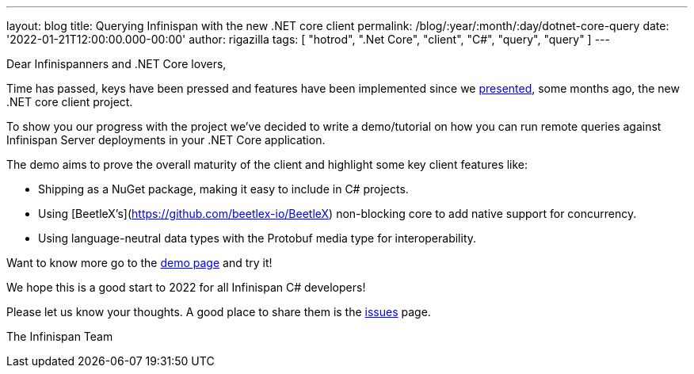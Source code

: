 ---
layout: blog
title: Querying Infinispan with the new .NET core client
permalink: /blog/:year/:month/:day/dotnet-core-query
date: '2022-01-21T12:00:00.000-00:00'
author: rigazilla
tags: [ "hotrod", ".Net Core", "client", "C#", "query", "query" ]
---

Dear Infinispanners and .NET Core lovers,

Time has passed, keys have been pressed and features have been implemented since
we https://infinispan.org/blog/2021/06/21/infinispan-dotnet-core-client[presented],
some months ago, the new .NET core client project.

To show you our progress with the project we've decided to write a demo/tutorial on
how you can run remote queries against Infinispan Server deployments in your .NET Core application.

The demo aims to prove the overall maturity of the client and highlight some key client features like:

* Shipping as a NuGet package, making it easy to include in C# projects.
* Using [BeetleX's](https://github.com/beetlex-io/BeetleX) non-blocking core to add native support for concurrency.
* Using language-neutral data types with the Protobuf media type for interoperability.

Want to know more go to the https://github.com/infinispan/Infinispan.Hotrod.Core/tree/query-demo[demo page] and try it!

We hope this is a good start to 2022 for all Infinispan C# developers!

Please let us know your thoughts. A good place to share them is the https://github.com/infinispan/Infinispan.Hotrod.Core/issues[issues] page.

The Infinispan Team
